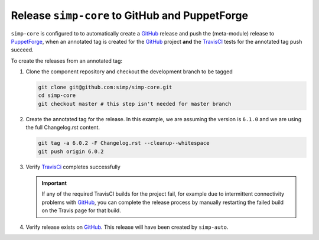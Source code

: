 Release ``simp-core`` to GitHub and PuppetForge
===============================================

``simp-core`` is configured to to automatically create a `GitHub`_
release and push the (meta-module) release to `PuppetForge`_, when an
annotated tag is created for the `GitHub`_ project **and** the
`TravisCI`_ tests for the annotated tag push succeed.

To create the releases from an annotated tag:

#. Clone the component repository and checkout the development
   branch to be tagged

   .. code-block:: bash

      git clone git@github.com:simp/simp-core.git
      cd simp-core
      git checkout master # this step isn't needed for master branch

#. Create the annotated tag for the release.  In this example, we
   are assuming the version is ``6.1.0`` and we are using the
   full Changelog.rst content.

   .. code-block:: bash

      git tag -a 6.0.2 -F Changelog.rst --cleanup--whitespace
      git push origin 6.0.2

#. Verify `TravisCi`_ completes successfully

   .. IMPORTANT::
      If any of the required TravisCI builds for the project fail, for
      example due to intermittent connectivity problems with `GitHub`_,
      you can complete the release process by manually restarting the
      failed build on the Travis page for that build.

#. Verify release exists on `GitHub`_.  This release will have been
   created by ``simp-auto``.

.. _GitHub: https://github.com
.. _packagecloud: https://packagecloud.io/simp-project
.. _PuppetForge: https://forge.puppet.com
.. _TravisCI: https://travis-ci.org
